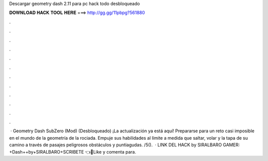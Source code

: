 Descargar geometry dash 2.11 para pc hack todo desbloqueado

𝐃𝐎𝐖𝐍𝐋𝐎𝐀𝐃 𝐇𝐀𝐂𝐊 𝐓𝐎𝐎𝐋 𝐇𝐄𝐑𝐄 ===> http://gg.gg/11pbpg?561880

.

.

.

.

.

.

.

.

.

.

.

.

 · Geometry Dash SubZero (Mod) (Desbloqueado) ¡La actualización ya está aquí! Prepararse para un reto casi imposible en el mundo de la geometría de la rociada. Empuje sus habilidades al límite a medida que saltar, volar y la tapa de su camino a través de pasajes peligrosos obstáculos y puntiagudas. /5().  · LINK DEL HACK by SIRALBARO GAMER: +Dash++by+SIRALBARO+SCRIBETE 👈🎉Like y comenta para.